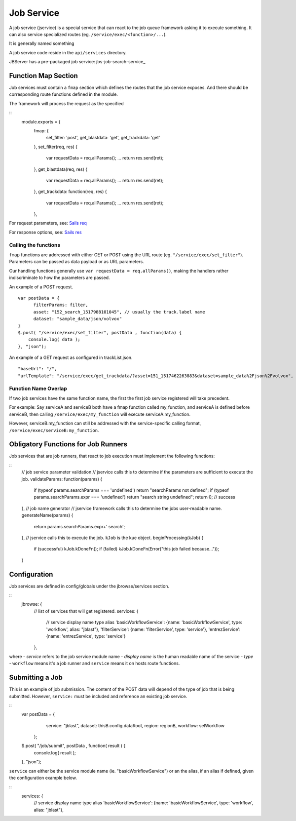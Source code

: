 ***********
Job Service
***********

.. _jbs-jobservice:

A job service (jservice) is a special service that can react to the job queue
framework asking it to execute something.  It can also service specialized routes
(eg. ``/service/exec/<function>/...``).

It is generally named something

A job service code reside in the ``api/services`` directory. 


JBServer has a pre-packaged job service: jbs-job-search-service_


Function Map Section
********************

Job services must contain a ``fmap`` section which defines the routes that the
job service exposes.  And there should be corresponding route functions defined
in the module.

The framework will process the request as the specified 

::
    module.exports = {
        fmap: {
            set_filter:         'post',
            get_blastdata:      'get',
            get_trackdata:      'get'
        },
        set_filter(req, res) {
            var requestData = req.allParams();
            ...
            return res.send(ret);
        },
        get_blastdata(req, res) {
            var requestData = req.allParams();
            ...
            return res.send(ret);
        },
        get_trackdata: function(req, res) {
            var requestData = req.allParams();
            ...
            return res.send(ret);
        },

For request parameters, see:
`Sails req <https://sailsjs.com/documentation/reference/request-req>`_

For response options, see:
`Sails res <https://sailsjs.com/documentation/reference/response-res>`_


Calling the functions
---------------------

``fmap`` functions are addressed with either GET or POST using the URL route
(eg. ``"/service/exec/set_filter"``).  Parameters can be passed as data payload
or as URL parameters.  

Our handling functions generally use ``var requestData = req.allParams()``,
making the handlers rather indiscriminate to how the parameters are passed.

An example of a POST request.
::
    var postData = {
          filterParams: filter,
          asset: "152_search_1517988101045", // usually the track.label name
          dataset: "sample_data/json/volvox"
    }
    $.post( "/service/exec/set_filter", postData , function(data) {
        console.log( data );
    }, "json");

An example of a GET request as configured in trackList.json.
::
    "baseUrl": "/",
    "urlTemplate": "/service/exec/get_trackdata/?asset=151_1517462263883&dataset=sample_data%2Fjson%2Fvolvox",


Function Name Overlap
---------------------

If two job services have the same function name, the first the first job service
registered will take precedent.  

For example:  Say serviceA and serviceB both have a fmap function called my_function,
and serviceA is defined before serviceB, then calling ``/service/exec/my_function`` will 
execute serviceA.my_function.

However, serviceB.my_function can still be addressed with the service-specific calling format,
``/service/exec/serviceB:my_function``.


Obligatory Functions for Job Runners
************************************

Job services that are job runners, that react to job execution must implement the following functions:

::
    // job service parameter validation
    // jservice calls this to determine if the parameters are sufficient to execute the job.
    validateParams: function(params) {
        if (typeof params.searchParams === 'undefined') return "searchParams not defined";
        if (typeof params.searchParams.expr === 'undefined') return "search string undefined";
        return 0;   // success
    },
    // job name generator
    // jservice framework calls this to determine the jobs user-readable name.
    generateName(params) {
        return params.searchParams.expr+' search';
    },
    // jservice calls this to execute the job.  ``kJob`` is the kue object.
    beginProcessing(kJob) {
        if (successful) kJob.kDoneFn();
        if (failed) kJob.kDoneFn(Error("this job failed because..."));   
    }


Configuration
*************

Job services are defined in config/globals under the jbrowse/services section.

::
    jbrowse: {
        // list of services that will get registered.
        services: {
            // service                  display name                    type                alias
            'basicWorkflowService':     {name: 'basicWorkflowService',  type: 'workflow', alias: "jblast"},
            'filterService':            {name: 'filterService',         type: 'service'},
            'entrezService':            {name: 'entrezService',         type: 'service'}
        },

where 
- *service* refers to the job service module name
- *display name* is the human readable name of the service
- *type* - ``workflow`` means it's a job runner and ``service`` means it on hosts route functions.


Submitting a Job
****************

This is an example of job submission.  The content of the POST data will depend
of the type of job that is being submitted.  However, ``service:`` must be
included and reference an existing job service.

::
    var postData = {
          service: "jblast",
          dataset: thisB.config.dataRoot,
          region: regionB,
          workflow: selWorkflow
      };
    $.post( "/job/submit", postData , function( result ) {
        console.log( result );
    }, "json");


``service`` can either be the service module name (ie. "basicWorkflowService")
or an the alias, if an alias if defined, given the configuration example below.

::
    services: {
        // service                  display name                    type                alias
        'basicWorkflowService':     {name: 'basicWorkflowService',  type: 'workflow', alias: "jblast"},

